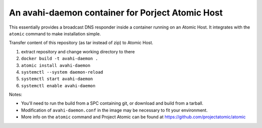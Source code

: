 An avahi-daemon container for Porject Atomic Host
---------------------------------------------------------------------

This essentially provides a broadcast DNS responder inside a container
running on an Atomic Host.  It integrates with the ``atomic`` command
to make installation simple.

Transfer content of this repository (as tar instead of zip) to Atomic Host.

#.  extract repository and change working directory to there
#.  ``docker build -t avahi-daemon .``
#.  ``atomic install avahi-daemon``
#.  ``systemctl --system daemon-reload``
#.  ``systemctl start avahi-daemon``
#.  ``systemctl enable avahi-daemon``

Notes:

*  You'll need to run the build from a SPC containing git, or download and
   build from a tarball.

*  Modification of ``avahi-daemon.conf`` in the image may be necessary to
   fit your environment.

* More info on the ``atomic`` command and Project Atomic can be found at
  https://github.com/projectatomic/atomic
